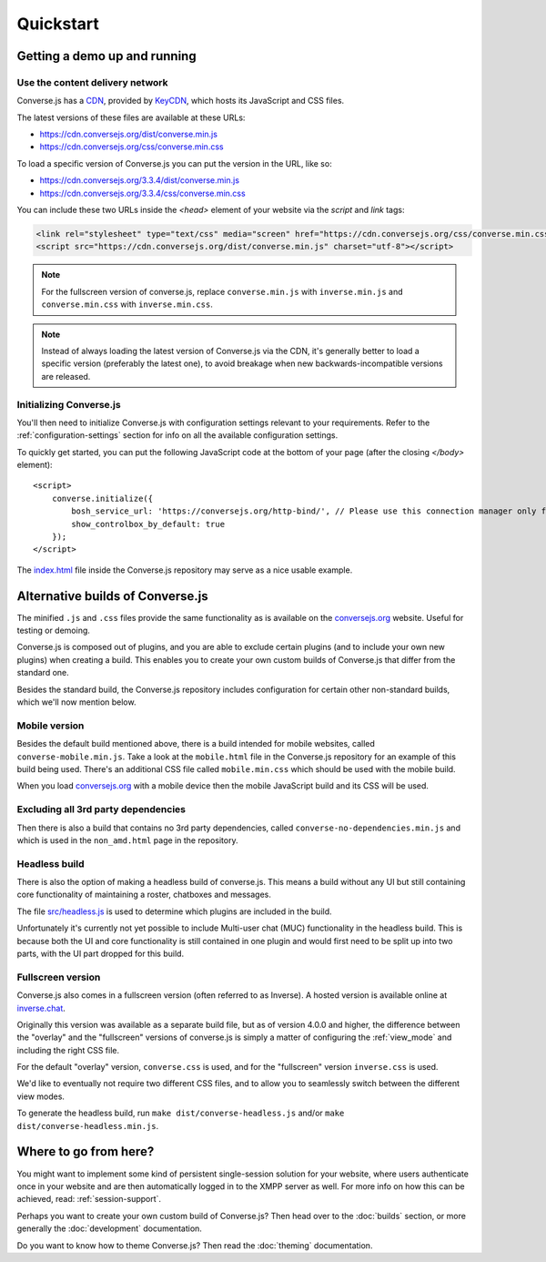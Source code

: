 .. raw:: html

    <div id="banner"><a href="https://github.com/jcbrand/converse.js/blob/master/docs/source/quickstart.rst">Edit me on GitHub</a></div>

==========
Quickstart
==========

Getting a demo up and running
=============================

Use the content delivery network
--------------------------------

Converse.js has a `CDN <https://en.wikipedia.org/wiki/Content_delivery_network>`_, provided by `KeyCDN <http://keycdn.com/>`_,
which hosts its JavaScript and CSS files.

The latest versions of these files are available at these URLs:

* https://cdn.conversejs.org/dist/converse.min.js
* https://cdn.conversejs.org/css/converse.min.css

To load a specific version of Converse.js you can put the version in the URL, like so:

* https://cdn.conversejs.org/3.3.4/dist/converse.min.js
* https://cdn.conversejs.org/3.3.4/css/converse.min.css

You can include these two URLs inside the *<head>* element of your website
via the *script* and *link* tags:

.. code-block:: html

    <link rel="stylesheet" type="text/css" media="screen" href="https://cdn.conversejs.org/css/converse.min.css">
    <script src="https://cdn.conversejs.org/dist/converse.min.js" charset="utf-8"></script>


.. note:: For the fullscreen version of converse.js, replace
    ``converse.min.js`` with ``inverse.min.js`` and ``converse.min.css`` with
    ``inverse.min.css``.

.. note:: Instead of always loading the latest version of Converse.js via the
    CDN, it's generally better to load a specific version (preferably the
    latest one), to avoid breakage when new backwards-incompatible versions are
    released.

Initializing Converse.js
------------------------

You'll then need to initialize Converse.js with configuration settings relevant to your requirements.
Refer to the :ref:`configuration-settings` section for info on all the available configuration settings.

To quickly get started, you can put the following JavaScript code at the
bottom of your page (after the closing *</body>* element)::

    <script>
        converse.initialize({
            bosh_service_url: 'https://conversejs.org/http-bind/', // Please use this connection manager only for testing purposes
            show_controlbox_by_default: true
        });
    </script>

The `index.html <https://github.com/jcbrand/converse.js/blob/master/index.html>`_ file inside the
Converse.js repository may serve as a nice usable example.

Alternative builds of Converse.js
=================================

The minified ``.js`` and ``.css`` files provide the same functionality as is available
on the `conversejs.org <https://conversejs.org>`_ website. Useful for testing or demoing.

Converse.js is composed out of plugins, and you are able to exclude certain
plugins (and to include your own new plugins) when creating a build. This
enables you to create your own custom builds of Converse.js that differ from
the standard one.

Besides the standard build, the Converse.js repository includes configuration
for certain other non-standard builds, which we'll now mention below.

Mobile version
--------------

Besides the default build mentioned above, there is a build intended for mobile
websites, called ``converse-mobile.min.js``.
Take a look at the ``mobile.html`` file in the Converse.js repository
for an example of this build being used. There's an additional CSS file called 
``mobile.min.css`` which should be used with the mobile build.

When you load `conversejs.org <https://conversejs.org>`_ with a mobile device
then the mobile JavaScript build and its CSS will be used.

Excluding all 3rd party dependencies
------------------------------------

Then there is also a build that contains no 3rd party dependencies, called 
``converse-no-dependencies.min.js`` and which is used in the ``non_amd.html``
page in the repository.

Headless build
--------------

There is also the option of making a headless build of converse.js.
This means a build without any UI but still containing core functionality of
maintaining a roster, chatboxes and messages.

The file `src/headless.js <https://github.com/jcbrand/converse.js/blob/master/src/headless.js>`_
is used to determine which plugins are included in the build.

Unfortunately it's currently not yet possible to include Multi-user chat (MUC)
functionality in the headless build. This is because both the UI and core
functionality is still contained in one plugin and would first need to be
split up into two parts, with the UI part dropped for this build.

Fullscreen version
------------------

Converse.js also comes in a fullscreen version (often referred to as Inverse).
A hosted version is available online at `inverse.chat <https://inverse.chat>`_.

Originally this version was available as a separate build file, but 
as of version 4.0.0 and higher, the difference between the "overlay" and the
"fullscreen" versions of converse.js is simply a matter of configuring the 
:ref:`view_mode` and including the right CSS file.

For the default "overlay" version, ``converse.css`` is used, and for the
"fullscreen" version ``inverse.css`` is used.

We'd like to eventually not require two different CSS files, and to allow you
to seamlessly switch between the different view modes.

To generate the headless build, run ``make dist/converse-headless.js`` and/or 
``make dist/converse-headless.min.js``.


Where to go from here?
======================

You might want to implement some kind of persistent single-session solution for
your website, where users authenticate once in your website and are then
automatically logged in to the XMPP server as well. For more info on how this
can be achieved, read: :ref:`session-support`.

Perhaps you want to create your own custom build of Converse.js? Then head over
to the :doc:`builds` section, or more generally the :doc:`development`
documentation.

Do you want to know how to theme Converse.js? Then read the :doc:`theming`
documentation.

